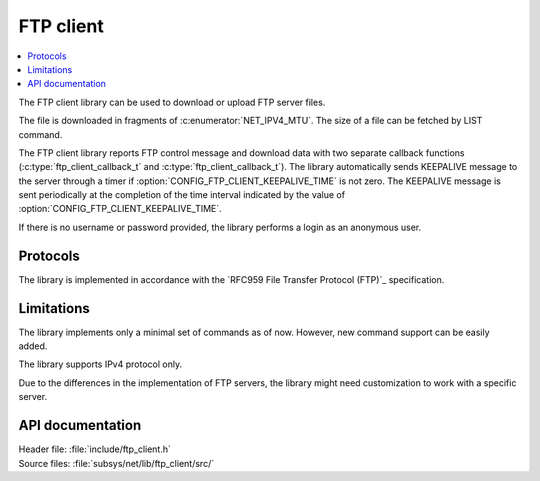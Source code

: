 .. _lib_ftp_client:

FTP client
##########

.. contents::
   :local:
   :depth: 2

The FTP client library can be used to download or upload FTP server files.

The file is downloaded in fragments of :c:enumerator:`NET_IPV4_MTU`.
The size of a file can be fetched by LIST command.

The FTP client library reports FTP control message and download data with two separate callback functions (:c:type:`ftp_client_callback_t` and :c:type:`ftp_client_callback_t`).
The library automatically sends KEEPALIVE message to the server through a timer if :option:`CONFIG_FTP_CLIENT_KEEPALIVE_TIME` is not zero.
The KEEPALIVE message is sent periodically at the completion of the time interval indicated by the value of :option:`CONFIG_FTP_CLIENT_KEEPALIVE_TIME`.

If there is no username or password provided, the library performs a login as an anonymous user.

Protocols
*********

The library is implemented in accordance with the `RFC959 File Transfer Protocol (FTP)`_ specification.

Limitations
***********

The library implements only a minimal set of commands as of now.
However, new command support can be easily added.

The library supports IPv4 protocol only.

Due to the differences in the implementation of FTP servers, the library might need customization to work with a specific server.

API documentation
*****************

| Header file: :file:`include/ftp_client.h`
| Source files: :file:`subsys/net/lib/ftp_client/src/`

.. doxygengroup:: ftp_client
   :project: nrf
   :members:
